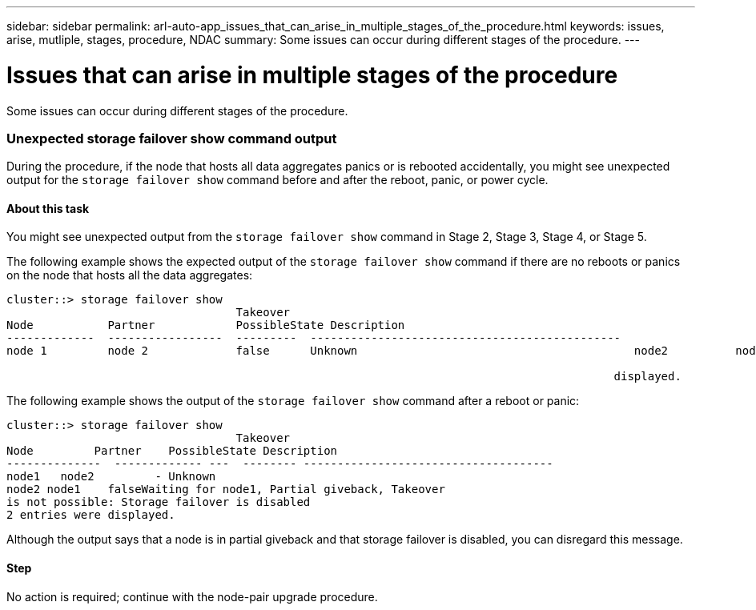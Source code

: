 ---
sidebar: sidebar
permalink: arl-auto-app_issues_that_can_arise_in_multiple_stages_of_the_procedure.html
keywords: issues, arise, mutliple, stages, procedure, NDAC
summary: Some issues can occur during different stages of the procedure.
---

= Issues that can arise in multiple stages of the procedure
:hardbreaks:
:nofooter:
:icons: font
:linkattrs:
:imagesdir: ./media/

//
// This file was created with NDAC Version 2.0 (August 17, 2020)
//
// 2020-12-02 14:33:55.906972
//

[.lead]
Some issues can occur during different stages of the procedure.

=== Unexpected storage failover show command output

During the procedure, if the node that hosts all data aggregates panics or is rebooted accidentally, you might see unexpected output for the `storage failover show` command before and after the reboot, panic, or power cycle.

==== About this task

You might see unexpected output from the `storage failover show` command in Stage 2, Stage 3, Stage 4, or Stage 5.

The following example shows the expected output of the `storage failover show` command if there are no reboots or panics on the node that hosts all the data aggregates:

....
cluster::> storage failover show
                                  Takeover
Node           Partner            PossibleState Description
-------------  -----------------  ---------  ----------------------------------------------
node 1         node 2             false      Unknown                                         node2          node1              false      Node owns partner aggregates as part of the non- disruptive head upgrade procedure. Takeover is not possible: Storage failover is disabled.

                                                                                          displayed.
....

The following example shows the output of the `storage failover show` command after a reboot or panic:

....
cluster::> storage failover show
                                  Takeover
Node         Partner    PossibleState Description
--------------  ------------- ---  -------- -------------------------------------
node1   node2         - Unknown
node2 node1    falseWaiting for node1, Partial giveback, Takeover
is not possible: Storage failover is disabled
2 entries were displayed.
....

Although the output says that a node is in partial giveback and that storage failover is disabled, you can disregard this message.

==== Step

No action is required; continue with the node-pair upgrade procedure.
